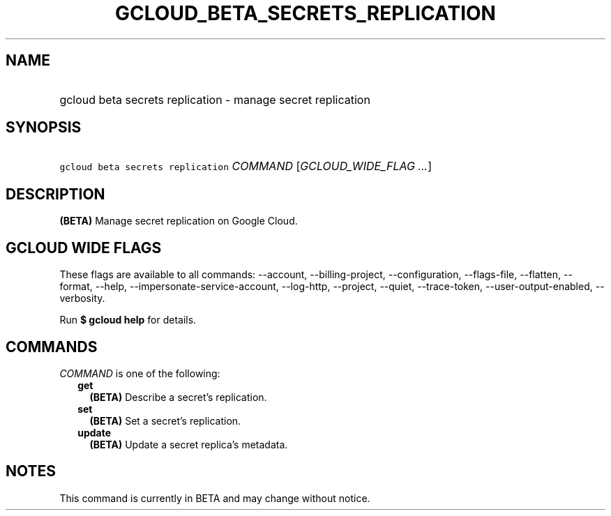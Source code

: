 
.TH "GCLOUD_BETA_SECRETS_REPLICATION" 1



.SH "NAME"
.HP
gcloud beta secrets replication \- manage secret replication



.SH "SYNOPSIS"
.HP
\f5gcloud beta secrets replication\fR \fICOMMAND\fR [\fIGCLOUD_WIDE_FLAG\ ...\fR]



.SH "DESCRIPTION"

\fB(BETA)\fR Manage secret replication on Google Cloud.



.SH "GCLOUD WIDE FLAGS"

These flags are available to all commands: \-\-account, \-\-billing\-project,
\-\-configuration, \-\-flags\-file, \-\-flatten, \-\-format, \-\-help,
\-\-impersonate\-service\-account, \-\-log\-http, \-\-project, \-\-quiet,
\-\-trace\-token, \-\-user\-output\-enabled, \-\-verbosity.

Run \fB$ gcloud help\fR for details.



.SH "COMMANDS"

\f5\fICOMMAND\fR\fR is one of the following:

.RS 2m
.TP 2m
\fBget\fR
\fB(BETA)\fR Describe a secret's replication.

.TP 2m
\fBset\fR
\fB(BETA)\fR Set a secret's replication.

.TP 2m
\fBupdate\fR
\fB(BETA)\fR Update a secret replica's metadata.


.RE
.sp

.SH "NOTES"

This command is currently in BETA and may change without notice.

